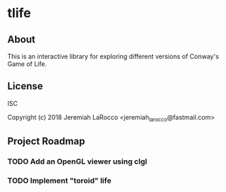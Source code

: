 * tlife
** About
This is an interactive library for exploring different versions of Conway's Game of Life.

** License
ISC

Copyright (c) 2018 Jeremiah LaRocco <jeremiah_larocco@fastmail.com>


** Project Roadmap
*** TODO Add an OpenGL viewer using clgl
*** TODO Implement "toroid" life

